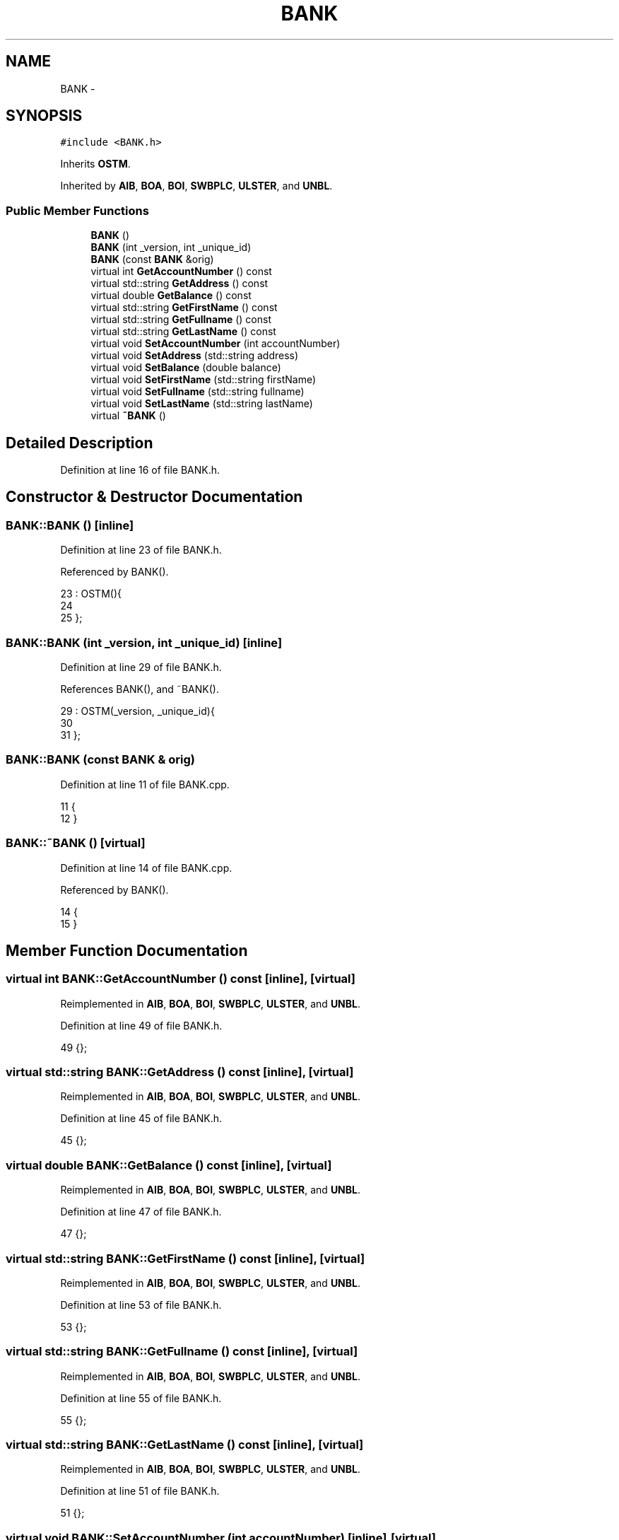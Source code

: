 .TH "BANK" 3 "Sun Apr 1 2018" "CppUnit test STM" \" -*- nroff -*-
.ad l
.nh
.SH NAME
BANK \- 
.SH SYNOPSIS
.br
.PP
.PP
\fC#include <BANK\&.h>\fP
.PP
Inherits \fBOSTM\fP\&.
.PP
Inherited by \fBAIB\fP, \fBBOA\fP, \fBBOI\fP, \fBSWBPLC\fP, \fBULSTER\fP, and \fBUNBL\fP\&.
.SS "Public Member Functions"

.in +1c
.ti -1c
.RI "\fBBANK\fP ()"
.br
.ti -1c
.RI "\fBBANK\fP (int _version, int _unique_id)"
.br
.ti -1c
.RI "\fBBANK\fP (const \fBBANK\fP &orig)"
.br
.ti -1c
.RI "virtual int \fBGetAccountNumber\fP () const "
.br
.ti -1c
.RI "virtual std::string \fBGetAddress\fP () const "
.br
.ti -1c
.RI "virtual double \fBGetBalance\fP () const "
.br
.ti -1c
.RI "virtual std::string \fBGetFirstName\fP () const "
.br
.ti -1c
.RI "virtual std::string \fBGetFullname\fP () const "
.br
.ti -1c
.RI "virtual std::string \fBGetLastName\fP () const "
.br
.ti -1c
.RI "virtual void \fBSetAccountNumber\fP (int accountNumber)"
.br
.ti -1c
.RI "virtual void \fBSetAddress\fP (std::string address)"
.br
.ti -1c
.RI "virtual void \fBSetBalance\fP (double balance)"
.br
.ti -1c
.RI "virtual void \fBSetFirstName\fP (std::string firstName)"
.br
.ti -1c
.RI "virtual void \fBSetFullname\fP (std::string fullname)"
.br
.ti -1c
.RI "virtual void \fBSetLastName\fP (std::string lastName)"
.br
.ti -1c
.RI "virtual \fB~BANK\fP ()"
.br
.in -1c
.SH "Detailed Description"
.PP 
Definition at line 16 of file BANK\&.h\&.
.SH "Constructor & Destructor Documentation"
.PP 
.SS "BANK::BANK ()\fC [inline]\fP"

.PP
Definition at line 23 of file BANK\&.h\&.
.PP
Referenced by BANK()\&.
.PP
.nf
23           : OSTM(){
24         
25     };
.fi
.SS "BANK::BANK (int _version, int _unique_id)\fC [inline]\fP"

.PP
Definition at line 29 of file BANK\&.h\&.
.PP
References BANK(), and ~BANK()\&.
.PP
.nf
29                                        : OSTM(_version, _unique_id){
30         
31     };
.fi
.SS "BANK::BANK (const \fBBANK\fP & orig)"

.PP
Definition at line 11 of file BANK\&.cpp\&.
.PP
.nf
11                            {
12 }
.fi
.SS "BANK::~BANK ()\fC [virtual]\fP"

.PP
Definition at line 14 of file BANK\&.cpp\&.
.PP
Referenced by BANK()\&.
.PP
.nf
14             {
15 }
.fi
.SH "Member Function Documentation"
.PP 
.SS "virtual int BANK::GetAccountNumber () const\fC [inline]\fP, \fC [virtual]\fP"

.PP
Reimplemented in \fBAIB\fP, \fBBOA\fP, \fBBOI\fP, \fBSWBPLC\fP, \fBULSTER\fP, and \fBUNBL\fP\&.
.PP
Definition at line 49 of file BANK\&.h\&.
.PP
.nf
49 {};
.fi
.SS "virtual std::string BANK::GetAddress () const\fC [inline]\fP, \fC [virtual]\fP"

.PP
Reimplemented in \fBAIB\fP, \fBBOA\fP, \fBBOI\fP, \fBSWBPLC\fP, \fBULSTER\fP, and \fBUNBL\fP\&.
.PP
Definition at line 45 of file BANK\&.h\&.
.PP
.nf
45 {};
.fi
.SS "virtual double BANK::GetBalance () const\fC [inline]\fP, \fC [virtual]\fP"

.PP
Reimplemented in \fBAIB\fP, \fBBOA\fP, \fBBOI\fP, \fBSWBPLC\fP, \fBULSTER\fP, and \fBUNBL\fP\&.
.PP
Definition at line 47 of file BANK\&.h\&.
.PP
.nf
47 {};
.fi
.SS "virtual std::string BANK::GetFirstName () const\fC [inline]\fP, \fC [virtual]\fP"

.PP
Reimplemented in \fBAIB\fP, \fBBOA\fP, \fBBOI\fP, \fBSWBPLC\fP, \fBULSTER\fP, and \fBUNBL\fP\&.
.PP
Definition at line 53 of file BANK\&.h\&.
.PP
.nf
53 {};
.fi
.SS "virtual std::string BANK::GetFullname () const\fC [inline]\fP, \fC [virtual]\fP"

.PP
Reimplemented in \fBAIB\fP, \fBBOA\fP, \fBBOI\fP, \fBSWBPLC\fP, \fBULSTER\fP, and \fBUNBL\fP\&.
.PP
Definition at line 55 of file BANK\&.h\&.
.PP
.nf
55 {};
.fi
.SS "virtual std::string BANK::GetLastName () const\fC [inline]\fP, \fC [virtual]\fP"

.PP
Reimplemented in \fBAIB\fP, \fBBOA\fP, \fBBOI\fP, \fBSWBPLC\fP, \fBULSTER\fP, and \fBUNBL\fP\&.
.PP
Definition at line 51 of file BANK\&.h\&.
.PP
.nf
51 {};
.fi
.SS "virtual void BANK::SetAccountNumber (int accountNumber)\fC [inline]\fP, \fC [virtual]\fP"

.PP
Reimplemented in \fBAIB\fP, \fBBOA\fP, \fBBOI\fP, \fBSWBPLC\fP, \fBULSTER\fP, and \fBUNBL\fP\&.
.PP
Definition at line 48 of file BANK\&.h\&.
.PP
.nf
48 {};
.fi
.SS "virtual void BANK::SetAddress (std::string address)\fC [inline]\fP, \fC [virtual]\fP"

.PP
Reimplemented in \fBAIB\fP, \fBBOA\fP, \fBBOI\fP, \fBSWBPLC\fP, \fBULSTER\fP, and \fBUNBL\fP\&.
.PP
Definition at line 44 of file BANK\&.h\&.
.PP
.nf
44 {};
.fi
.SS "virtual void BANK::SetBalance (double balance)\fC [inline]\fP, \fC [virtual]\fP"

.PP
Reimplemented in \fBAIB\fP, \fBBOA\fP, \fBBOI\fP, \fBSWBPLC\fP, \fBULSTER\fP, and \fBUNBL\fP\&.
.PP
Definition at line 46 of file BANK\&.h\&.
.PP
Referenced by MyTestCAse::_collection_bject_(), MyTestCAse::_complex_transfer_(), client::_complex_transfer_(), client::_nesting_(), MyTestCAse::_nesting_(), MyTestCAse::_one_account_transfer_(), MyTestCAse::_six_account_transfer_(), client::_six_account_transfer_(), client::_two_account_transfer_(), and MyTestCAse::_two_account_transfer_()\&.
.PP
.nf
46 {};
.fi
.SS "virtual void BANK::SetFirstName (std::string firstName)\fC [inline]\fP, \fC [virtual]\fP"

.PP
Reimplemented in \fBAIB\fP, \fBBOA\fP, \fBBOI\fP, \fBSWBPLC\fP, \fBULSTER\fP, and \fBUNBL\fP\&.
.PP
Definition at line 52 of file BANK\&.h\&.
.PP
.nf
52 {};
.fi
.SS "virtual void BANK::SetFullname (std::string fullname)\fC [inline]\fP, \fC [virtual]\fP"

.PP
Reimplemented in \fBAIB\fP, \fBBOA\fP, \fBBOI\fP, \fBSWBPLC\fP, \fBULSTER\fP, and \fBUNBL\fP\&.
.PP
Definition at line 54 of file BANK\&.h\&.
.PP
.nf
54 {};
.fi
.SS "virtual void BANK::SetLastName (std::string lastName)\fC [inline]\fP, \fC [virtual]\fP"

.PP
Reimplemented in \fBAIB\fP, \fBBOA\fP, \fBBOI\fP, \fBSWBPLC\fP, \fBULSTER\fP, and \fBUNBL\fP\&.
.PP
Definition at line 50 of file BANK\&.h\&.
.PP
.nf
50 {};
.fi


.SH "Author"
.PP 
Generated automatically by Doxygen for CppUnit test STM from the source code\&.
